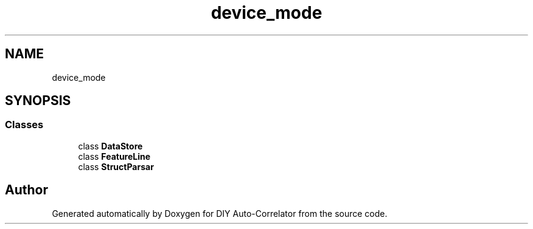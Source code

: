 .TH "device_mode" 3 "Fri Nov 12 2021" "Version 1.0" "DIY Auto-Correlator" \" -*- nroff -*-
.ad l
.nh
.SH NAME
device_mode
.SH SYNOPSIS
.br
.PP
.SS "Classes"

.in +1c
.ti -1c
.RI "class \fBDataStore\fP"
.br
.ti -1c
.RI "class \fBFeatureLine\fP"
.br
.ti -1c
.RI "class \fBStructParsar\fP"
.br
.in -1c
.SH "Author"
.PP 
Generated automatically by Doxygen for DIY Auto-Correlator from the source code\&.
